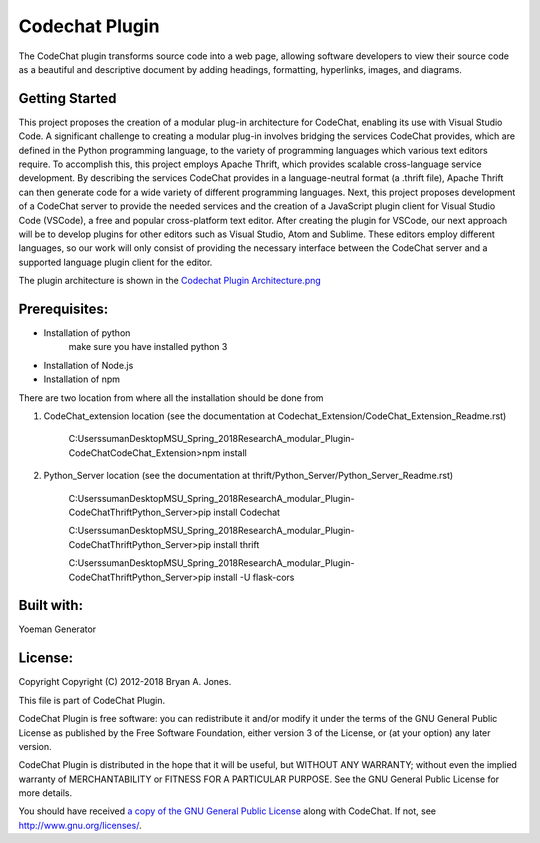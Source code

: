 
****************************************************
Codechat Plugin
****************************************************
The CodeChat plugin transforms source code into a web page, allowing software developers to view their source code as a beautiful and descriptive document by adding headings, formatting, hyperlinks, images, and diagrams.

Getting Started
==================
This project proposes the creation of a modular plug-in architecture for CodeChat, enabling its use with Visual Studio Code. A significant challenge to creating a modular plug-in involves bridging the services CodeChat provides, which are defined in the Python programming language, to the variety of programming languages which various text editors require. To accomplish this, this project employs Apache Thrift, which provides scalable cross-language service development. By describing the services CodeChat provides in a language-neutral format (a .thrift file), Apache Thrift can then generate code for a wide variety of different programming languages. Next, this project proposes development of a CodeChat server to provide the needed services and the creation of a JavaScript plugin client for Visual Studio Code (VSCode), a free and popular cross-platform text editor. After creating the plugin for VSCode, our next approach will be to develop plugins for other editors such as Visual Studio, Atom and Sublime. These editors employ different languages, so our work will only consist of providing the necessary interface between the CodeChat server and a supported language plugin client for the editor.

The plugin architecture is shown in the `Codechat Plugin Architecture.png <https://github.com/mrsuman2002/A_modular_Plugin-CodeChat/blob/master/Codechat%20Plugin%20Architecture.png>`_

Prerequisites:
===============
- Installation of python
    make sure you have installed python 3
- Installation of Node.js
- Installation of npm

There are two location from where all the installation should be done from

1. CodeChat_extension location (see the documentation at Codechat_Extension/CodeChat_Extension_Readme.rst)

    C:\Users\suman\Desktop\MSU_Spring_2018\Research\A_modular_Plugin-CodeChat\CodeChat_Extension>npm install
    
2. Python_Server location (see the documentation at thrift/Python_Server/Python_Server_Readme.rst)

    C:\Users\suman\Desktop\MSU_Spring_2018\Research\A_modular_Plugin-CodeChat\Thrift\Python_Server>pip install Codechat

    C:\Users\suman\Desktop\MSU_Spring_2018\Research\A_modular_Plugin-CodeChat\Thrift\Python_Server>pip install thrift

    C:\Users\suman\Desktop\MSU_Spring_2018\Research\A_modular_Plugin-CodeChat\Thrift\Python_Server>pip install -U flask-cors



Built with:
=============
Yoeman Generator

License:
===========
Copyright Copyright (C) 2012-2018 Bryan A. Jones.

This file is part of CodeChat Plugin.

CodeChat Plugin is free software: you can redistribute it and/or modify it under the terms of the GNU General Public License as published by the Free Software Foundation, either version 3 of the License, or (at your option) any later version.

CodeChat Plugin is distributed in the hope that it will be useful, but WITHOUT ANY WARRANTY; without even the implied warranty of MERCHANTABILITY or FITNESS FOR A PARTICULAR PURPOSE. See the GNU General Public License for more details.

You should have received `a copy of the GNU General Public License <https://github.com/mrsuman2002/A_modular_Plugin-CodeChat/blob/master/LICENSE.rst>`_ along with CodeChat. If not, see http://www.gnu.org/licenses/.

